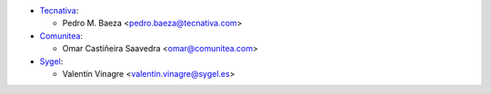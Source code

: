 * `Tecnativa <https://www.tecnativa.com>`__:

  * Pedro M. Baeza <pedro.baeza@tecnativa.com>

* `Comunitea <https://www.comunitea.com>`__:

  * Omar Castiñeira Saavedra <omar@comunitea.com>

* `Sygel <https://www.sygel.es>`__:

  * Valentin Vinagre <valentin.vinagre@sygel.es>
